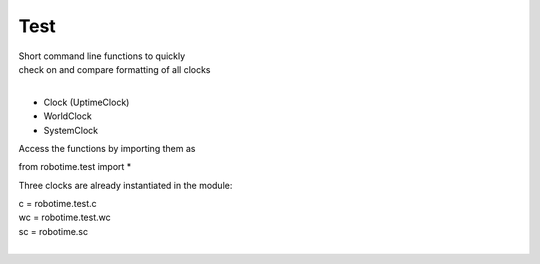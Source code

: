 
Test
----

.. py:mod: 
.. py:mod:: py_mod


| Short command line functions to quickly 
| check on and compare formatting of all clocks
|

- Clock (UptimeClock)
- WorldClock
- SystemClock

Access the functions by importing them as

from robotime.test import *

Three clocks are already instantiated in the module:

| c = robotime.test.c
| wc = robotime.test.wc
| sc = robotime.sc
|


.. function:: ts()

    prints timestamp strings for all clocks
    
  :param: None
  :return: prints timestamp string
  :rtype: None


.. function:: ts()

    short call for timestamp()

  :param: None
  :return: prints timestamp string
  :rtype: None
